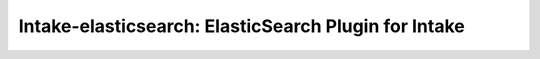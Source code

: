 Intake-elasticsearch: ElasticSearch Plugin for Intake
-----------------------------------------------------

